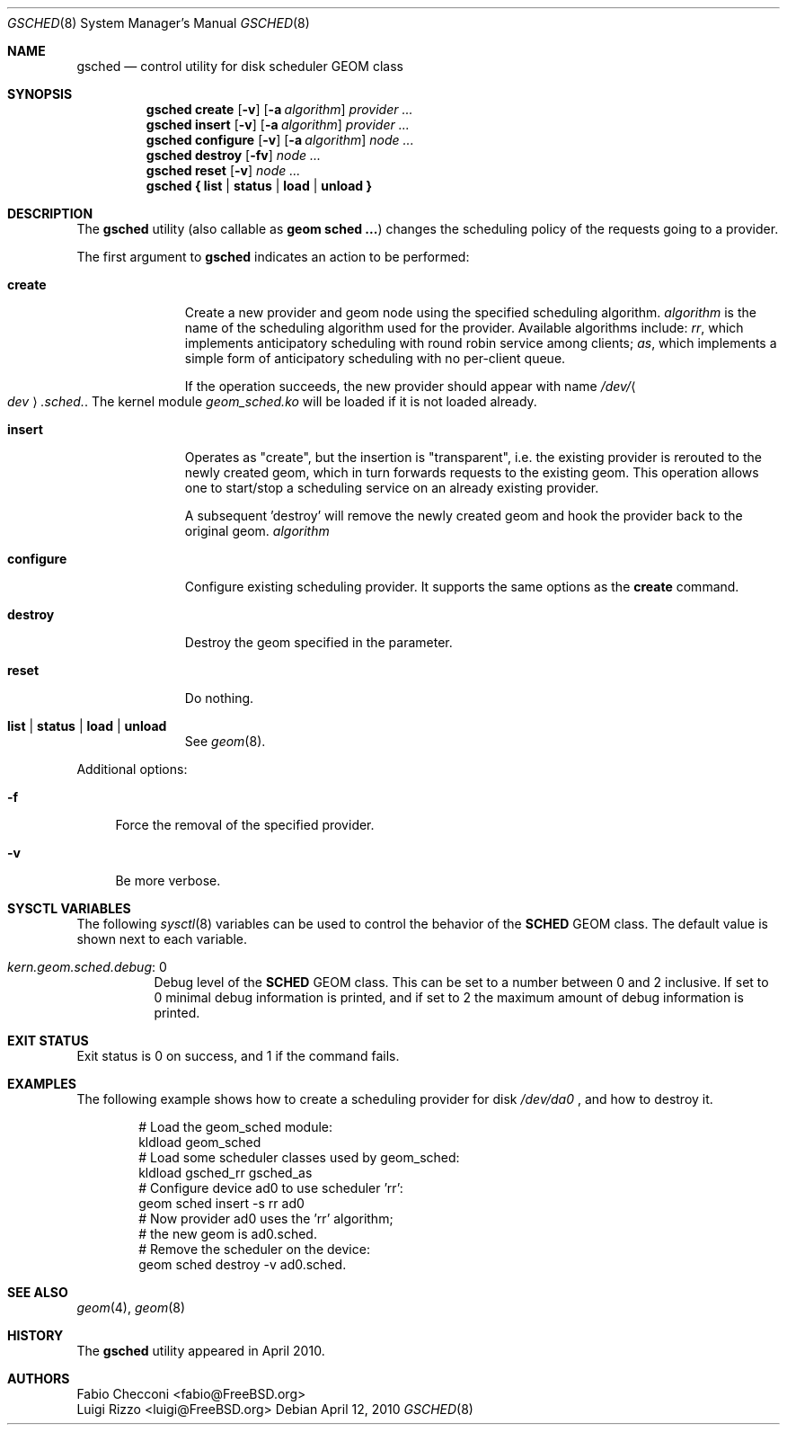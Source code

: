 .\" Copyright (c) 2009-2010 Fabio Checconi, Luigi Rizzo
.\" All rights reserved.
.\" $FreeBSD$
.\"
.\" Redistribution and use in source and binary forms, with or without
.\" modification, are permitted provided that the following conditions
.\" are met:
.\" 1. Redistributions of source code must retain the above copyright
.\"    notice, this list of conditions and the following disclaimer.
.\" 2. Redistributions in binary form must reproduce the above copyright
.\"    notice, this list of conditions and the following disclaimer in the
.\"    documentation and/or other materials provided with the distribution.
.\"
.\" THIS SOFTWARE IS PROVIDED BY THE AUTHORS AND CONTRIBUTORS ``AS IS'' AND
.\" ANY EXPRESS OR IMPLIED WARRANTIES, INCLUDING, BUT NOT LIMITED TO, THE
.\" IMPLIED WARRANTIES OF MERCHANTABILITY AND FITNESS FOR A PARTICULAR PURPOSE
.\" ARE DISCLAIMED.  IN NO EVENT SHALL THE AUTHORS OR CONTRIBUTORS BE LIABLE
.\" FOR ANY DIRECT, INDIRECT, INCIDENTAL, SPECIAL, EXEMPLARY, OR CONSEQUENTIAL
.\" DAMAGES (INCLUDING, BUT NOT LIMITED TO, PROCUREMENT OF SUBSTITUTE GOODS
.\" OR SERVICES; LOSS OF USE, DATA, OR PROFITS; OR BUSINESS INTERRUPTION)
.\" HOWEVER CAUSED AND ON ANY THEORY OF LIABILITY, WHETHER IN CONTRACT, STRICT
.\" LIABILITY, OR TORT (INCLUDING NEGLIGENCE OR OTHERWISE) ARISING IN ANY WAY
.\" OUT OF THE USE OF THIS SOFTWARE, EVEN IF ADVISED OF THE POSSIBILITY OF
.\" SUCH DAMAGE.
.\"
.Dd April 12, 2010
.Dt GSCHED 8
.Os
.Sh NAME
.Nm gsched
.Nd "control utility for disk scheduler GEOM class"
.Sh SYNOPSIS
.Nm
.Cm create
.Op Fl v
.Op Fl a Ar algorithm
.Ar provider ...
.Nm
.Cm insert
.Op Fl v
.Op Fl a Ar algorithm
.Ar provider ...
.Nm
.Cm configure
.Op Fl v
.Op Fl a Ar algorithm
.Ar node ...
.Nm
.Cm destroy
.Op Fl fv
.Ar node ...
.Nm
.Cm reset
.Op Fl v
.Ar node ...
.Nm
.Cm { list | status | load | unload }
.Sh DESCRIPTION
The
.Nm
utility (also callable as
.Nm geom sched ... )
changes the scheduling policy of the requests going to a provider.
.Pp
The first argument to
.Nm
indicates an action to be performed:
.Bl -tag -width ".Cm configure"
.It Cm create
Create a new provider and geom node using the specified scheduling algorithm.
.Ar algorithm
is the name of the scheduling algorithm used for the provider.
Available algorithms include:
.Ar rr ,
which implements anticipatory scheduling with round robin service
among clients;
.Ar as ,
which implements a simple form of anticipatory scheduling with
no per-client queue.
.Pp
If the operation succeeds, the new provider should appear with name
.Pa /dev/ Ns Ao Ar dev Ac Ns Pa .sched. .
The kernel module
.Pa geom_sched.ko
will be loaded if it is not loaded already.
.It Cm insert
Operates as "create", but the insertion is "transparent",
i.e. the existing provider is rerouted to the newly created geom,
which in turn forwards requests to the existing geom.
This operation allows one to start/stop a scheduling service
on an already existing provider.
.Pp
A subsequent 'destroy' will remove the newly created geom and
hook the provider back to the original geom.
.Ar algorithm
.It Cm configure
Configure existing scheduling provider.  It supports the same options
as the 
.Nm create
command.
.It Cm destroy
Destroy the geom specified in the parameter.
.It Cm reset
Do nothing.
.It Cm list | status | load | unload
See
.Xr geom 8 .
.El
.Pp
Additional options:
.Bl -tag -width ".Fl f"
.It Fl f
Force the removal of the specified provider.
.It Fl v
Be more verbose.
.El
.Sh SYSCTL VARIABLES
The following
.Xr sysctl 8
variables can be used to control the behavior of the
.Nm SCHED
GEOM class.
The default value is shown next to each variable.
.Bl -tag -width indent
.It Va kern.geom.sched.debug : No 0
Debug level of the
.Nm SCHED
GEOM class.
This can be set to a number between 0 and 2 inclusive.
If set to 0 minimal debug information is printed, and if set to 2 the
maximum amount of debug information is printed.
.El
.Sh EXIT STATUS
Exit status is 0 on success, and 1 if the command fails.
.Sh EXAMPLES
The following example shows how to create a scheduling provider for disk
.Pa /dev/da0
, and how to destroy it.
.Bd -literal -offset indent
# Load the geom_sched module:
kldload geom_sched
# Load some scheduler classes used by geom_sched:
kldload gsched_rr gsched_as
# Configure device ad0 to use scheduler 'rr':
geom sched insert -s rr ad0
# Now provider ad0 uses the 'rr' algorithm;
# the new geom is ad0.sched.
# Remove the scheduler on the device:
geom sched destroy -v ad0.sched.
.Ed
.Pp
.Sh SEE ALSO
.Xr geom 4 ,
.Xr geom 8
.Sh HISTORY
The
.Nm
utility appeared in April 2010.
.Sh AUTHORS
.An Fabio Checconi Aq fabio@FreeBSD.org
.An Luigi Rizzo Aq luigi@FreeBSD.org
